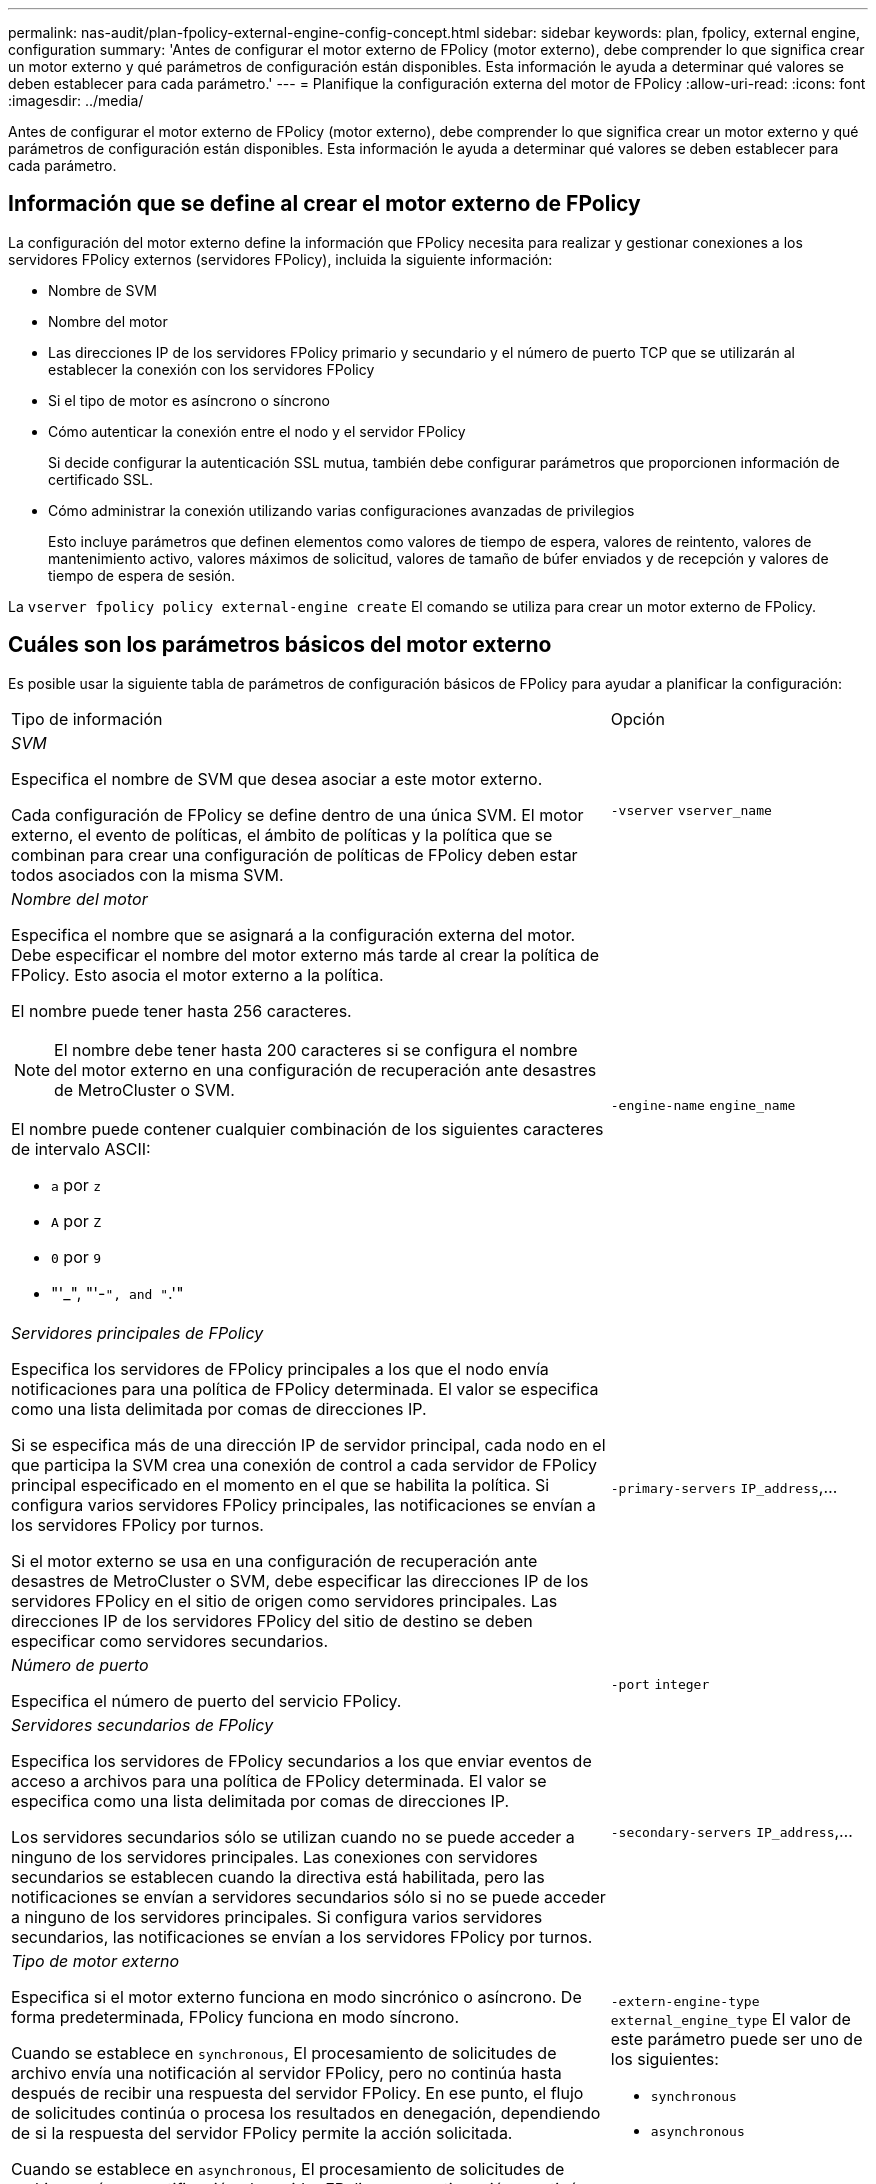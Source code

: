 ---
permalink: nas-audit/plan-fpolicy-external-engine-config-concept.html 
sidebar: sidebar 
keywords: plan, fpolicy, external engine, configuration 
summary: 'Antes de configurar el motor externo de FPolicy (motor externo), debe comprender lo que significa crear un motor externo y qué parámetros de configuración están disponibles. Esta información le ayuda a determinar qué valores se deben establecer para cada parámetro.' 
---
= Planifique la configuración externa del motor de FPolicy
:allow-uri-read: 
:icons: font
:imagesdir: ../media/


[role="lead"]
Antes de configurar el motor externo de FPolicy (motor externo), debe comprender lo que significa crear un motor externo y qué parámetros de configuración están disponibles. Esta información le ayuda a determinar qué valores se deben establecer para cada parámetro.



== Información que se define al crear el motor externo de FPolicy

La configuración del motor externo define la información que FPolicy necesita para realizar y gestionar conexiones a los servidores FPolicy externos (servidores FPolicy), incluida la siguiente información:

* Nombre de SVM
* Nombre del motor
* Las direcciones IP de los servidores FPolicy primario y secundario y el número de puerto TCP que se utilizarán al establecer la conexión con los servidores FPolicy
* Si el tipo de motor es asíncrono o síncrono
* Cómo autenticar la conexión entre el nodo y el servidor FPolicy
+
Si decide configurar la autenticación SSL mutua, también debe configurar parámetros que proporcionen información de certificado SSL.

* Cómo administrar la conexión utilizando varias configuraciones avanzadas de privilegios
+
Esto incluye parámetros que definen elementos como valores de tiempo de espera, valores de reintento, valores de mantenimiento activo, valores máximos de solicitud, valores de tamaño de búfer enviados y de recepción y valores de tiempo de espera de sesión.



La `vserver fpolicy policy external-engine create` El comando se utiliza para crear un motor externo de FPolicy.



== Cuáles son los parámetros básicos del motor externo

Es posible usar la siguiente tabla de parámetros de configuración básicos de FPolicy para ayudar a planificar la configuración:

[cols="70,30"]
|===


| Tipo de información | Opción 


 a| 
_SVM_

Especifica el nombre de SVM que desea asociar a este motor externo.

Cada configuración de FPolicy se define dentro de una única SVM. El motor externo, el evento de políticas, el ámbito de políticas y la política que se combinan para crear una configuración de políticas de FPolicy deben estar todos asociados con la misma SVM.
 a| 
`-vserver` `vserver_name`



 a| 
_Nombre del motor_

Especifica el nombre que se asignará a la configuración externa del motor. Debe especificar el nombre del motor externo más tarde al crear la política de FPolicy. Esto asocia el motor externo a la política.

El nombre puede tener hasta 256 caracteres.

[NOTE]
====
El nombre debe tener hasta 200 caracteres si se configura el nombre del motor externo en una configuración de recuperación ante desastres de MetroCluster o SVM.

====
El nombre puede contener cualquier combinación de los siguientes caracteres de intervalo ASCII:

* `a` por `z`
* `A` por `Z`
* `0` por `9`
* "'_", "'-`", and "`.'"

 a| 
`-engine-name` `engine_name`



 a| 
_Servidores principales de FPolicy_

Especifica los servidores de FPolicy principales a los que el nodo envía notificaciones para una política de FPolicy determinada. El valor se especifica como una lista delimitada por comas de direcciones IP.

Si se especifica más de una dirección IP de servidor principal, cada nodo en el que participa la SVM crea una conexión de control a cada servidor de FPolicy principal especificado en el momento en el que se habilita la política. Si configura varios servidores FPolicy principales, las notificaciones se envían a los servidores FPolicy por turnos.

Si el motor externo se usa en una configuración de recuperación ante desastres de MetroCluster o SVM, debe especificar las direcciones IP de los servidores FPolicy en el sitio de origen como servidores principales. Las direcciones IP de los servidores FPolicy del sitio de destino se deben especificar como servidores secundarios.
 a| 
`-primary-servers` `IP_address`,...



 a| 
_Número de puerto_

Especifica el número de puerto del servicio FPolicy.
 a| 
`-port` `integer`



 a| 
_Servidores secundarios de FPolicy_

Especifica los servidores de FPolicy secundarios a los que enviar eventos de acceso a archivos para una política de FPolicy determinada. El valor se especifica como una lista delimitada por comas de direcciones IP.

Los servidores secundarios sólo se utilizan cuando no se puede acceder a ninguno de los servidores principales. Las conexiones con servidores secundarios se establecen cuando la directiva está habilitada, pero las notificaciones se envían a servidores secundarios sólo si no se puede acceder a ninguno de los servidores principales. Si configura varios servidores secundarios, las notificaciones se envían a los servidores FPolicy por turnos.
 a| 
`-secondary-servers` `IP_address`,...



 a| 
_Tipo de motor externo_

Especifica si el motor externo funciona en modo sincrónico o asíncrono. De forma predeterminada, FPolicy funciona en modo síncrono.

Cuando se establece en `synchronous`, El procesamiento de solicitudes de archivo envía una notificación al servidor FPolicy, pero no continúa hasta después de recibir una respuesta del servidor FPolicy. En ese punto, el flujo de solicitudes continúa o procesa los resultados en denegación, dependiendo de si la respuesta del servidor FPolicy permite la acción solicitada.

Cuando se establece en `asynchronous`, El procesamiento de solicitudes de archivo envía una notificación al servidor FPolicy y, a continuación, continúa.
 a| 
`-extern-engine-type` `external_engine_type` El valor de este parámetro puede ser uno de los siguientes:

* `synchronous`
* `asynchronous`




 a| 
_Opción SSL para la comunicación con el servidor FPolicy_

Especifica la opción SSL para la comunicación con el servidor FPolicy. Este es un parámetro obligatorio. Puede elegir una de las opciones según la siguiente información:

* Cuando se establece en `no-auth`, no se lleva a cabo ninguna autenticación.
+
El enlace de comunicación se establece a través de TCP.

* Cuando se establece en `server-auth`, La SVM autentica el servidor FPolicy mediante la autenticación de servidor SSL.
* Cuando se establece en `mutual-auth`, La autenticación mutua se lleva a cabo entre la SVM y el servidor FPolicy; la SVM autentica el servidor FPolicy y el servidor FPolicy autentica la SVM.
+
Si elige configurar la autenticación mutua SSL, también debe configurar el `-certificate-common-name`, `-certificate-serial`, y. `-certifcate-ca` parámetros.


 a| 
`-ssl-option` {`no-auth`|`server-auth`|`mutual-auth`}



 a| 
_Certificate FQDN o nombre común personalizado_

Especifica el nombre de certificado utilizado si está configurada la autenticación SSL entre la SVM y el servidor FPolicy. Puede especificar el nombre del certificado como un FQDN o como un nombre común personalizado.

Si especifica `mutual-auth` para la `-ssl-option` parámetro, debe especificar un valor para `-certificate-common-name` parámetro.
 a| 
`-certificate-common-name` `text`



 a| 
_Número de serie del certificado_

Especifica el número de serie del certificado utilizado para la autenticación si se configura la autenticación SSL entre la SVM y el servidor FPolicy.

Si especifica `mutual-auth` para la `-ssl-option` parámetro, debe especificar un valor para `-certificate-serial` parámetro.
 a| 
`-certificate-serial` `text`



 a| 
_Autoridad del certificado_

Especifica el nombre de CA del certificado utilizado para la autenticación si se configura la autenticación SSL entre la SVM y el servidor FPolicy.

Si especifica `mutual-auth` para la `-ssl-option` parámetro, debe especificar un valor para `-certificate-ca` parámetro.
 a| 
`-certificate-ca` `text`

|===


== Cuáles son las opciones avanzadas del motor externo

Puede usar la siguiente tabla de parámetros de configuración avanzados de FPolicy conforme planifique si desea personalizar la configuración con parámetros avanzados. Estos parámetros se utilizan para modificar el comportamiento de comunicación entre los nodos del clúster y los servidores FPolicy:

[cols="70,30"]
|===


| Tipo de información | Opción 


 a| 
_Tiempo de espera para cancelar una solicitud_

Especifica el intervalo de tiempo en horas (`h`), minutos (`m`) o segundos (`s`) Que el nodo espera una respuesta del servidor FPolicy.

Si el intervalo de tiempo de espera supera, el nodo envía una solicitud de cancelación al servidor FPolicy. A continuación, el nodo envía la notificación a un servidor FPolicy alternativo. Este tiempo de espera ayuda a gestionar un servidor de FPolicy que no responde, lo que puede mejorar la respuesta del cliente SMB/NFS. Además, cancelar las solicitudes después de un período de tiempo de espera puede ayudar a liberar recursos del sistema, ya que la solicitud de notificación se mueve de un servidor FPolicy inactivo/incorrecto a otro servidor FPolicy alternativo.

El intervalo para este valor es `0` por `100`. Si el valor se establece en `0`, La opción está deshabilitada y los mensajes de solicitud de cancelación no se envían al servidor FPolicy. El valor predeterminado es `20s`.
 a| 
`-reqs-cancel-timeout` `integer`[h|m|s]



 a| 
_Tiempo de espera para cancelar una solicitud_

Especifica el tiempo de espera en horas (`h`), minutos (`m`) o segundos (`s`) para cancelar una solicitud.

El intervalo para este valor es `0` por `200`.
 a| 
`-reqs-abort-timeout` `` `integer`[h|m|s]



 a| 
_Intervalo para enviar solicitudes de estado_

Especifica el intervalo en horas (`h`), minutos (`m`) o segundos (`s`) Después de la cual se envía una solicitud de estado al servidor FPolicy.

El intervalo para este valor es `0` por `50`. Si el valor se establece en `0`, La opción está deshabilitada y los mensajes de solicitud de estado no se envían al servidor FPolicy. El valor predeterminado es `10s`.
 a| 
`-status-req-interval` `integer`[h|m|s]



 a| 
_Número máximo de solicitudes pendientes en el servidor FPolicy_

Especifica el número máximo de solicitudes pendientes que se pueden poner en cola en el servidor de FPolicy.

El intervalo para este valor es `1` por `10000`. El valor predeterminado es `50`.
 a| 
`-max-server-reqs` `integer`



 a| 
_Timeout para desconectar un servidor de FPolicy que no responde_

Especifica el intervalo de tiempo en horas (`h`), minutos (`m`) o segundos (`s`) Después de lo cual finaliza la conexión al servidor FPolicy.

La conexión finaliza después del período de tiempo de espera sólo si la cola del servidor FPolicy contiene las solicitudes máximas permitidas y no se recibe ninguna respuesta dentro del período de tiempo de espera. El número máximo permitido de solicitudes es cualquiera de las dos `50` (el valor predeterminado) o el número especificado por `max-server-reqs-` parámetro.

El intervalo para este valor es `1` por `100`. El valor predeterminado es `60s`.
 a| 
`-server-progress-timeout` `integer`[h|m|s]



 a| 
_Interval para enviar mensajes de mantenimiento activo al servidor de FPolicy_

Especifica el intervalo de tiempo en horas (`h`), minutos (`m`) o segundos (`s`) En los que se envían mensajes de mantenimiento activo al servidor FPolicy.

Los mensajes de mantenimiento activo detectan conexiones medio abiertas.

El intervalo para este valor es `10` por `600`. Si el valor se establece en `0`, La opción está deshabilitada y se impide que los mensajes de mantenimiento activo se envíen a los servidores FPolicy. El valor predeterminado es `120s`.
 a| 
`-keep-alive-interval-` `integer`[h|m|s]



 a| 
_Intentos máximos de reconexión_

Especifica la cantidad máxima de veces que la SVM intenta volver a conectarse al servidor FPolicy después de haberse roto la conexión.

El intervalo para este valor es `0` por `20`. El valor predeterminado es `5`.
 a| 
`-max-connection-retries` `integer`



 a| 
_Tamaño de búfer de recepción_

Especifica el tamaño del búfer de recepción del socket conectado para el servidor FPolicy.

El valor predeterminado se establece en 256 kilobytes (Kb). Cuando el valor se establece en 0, el tamaño del búfer de recepción se establece en un valor definido por el sistema.

Por ejemplo, si el tamaño predeterminado del búfer de recepción del socket es de 65536 bytes, al establecer el valor ajustable en 0, el tamaño del búfer de socket se establece en 65536 bytes. Puede utilizar cualquier valor no predeterminado para establecer el tamaño (en bytes) del búfer de recepción.
 a| 
`-recv-buffer-size` `integer`



 a| 
_Tamaño del búfer de envío_

Especifica el tamaño del búfer de envío del socket conectado para el servidor FPolicy.

El valor predeterminado se establece en 256 kilobytes (Kb). Cuando el valor se establece en 0, el tamaño del búfer de envío se establece en un valor definido por el sistema.

Por ejemplo, si el tamaño de búfer de envío predeterminado del socket se establece en 65536 bytes, al establecer el valor ajustable en 0, el tamaño del búfer de socket se establece en 65536 bytes. Puede utilizar cualquier valor no predeterminado para establecer el tamaño (en bytes) del búfer de envío.
 a| 
`-send-buffer-size` `integer`



 a| 
_Tiempo de espera para purgar un ID de sesión durante la reconexión_

Especifica el intervalo en horas (`h`), minutos (`m`) o segundos (`s`) Después de lo cual se envía un nuevo ID de sesión al servidor FPolicy durante los intentos de reconexión.

Si la conexión entre la controladora de almacenamiento y el servidor FPolicy se completa y se realiza la reconexión dentro de la `-session-timeout` A intervalos, el ID de sesión antiguo se envía al servidor de FPolicy para poder enviar respuestas a las notificaciones antiguas.

El valor predeterminado se establece en 10 segundos.
 a| 
`-session-timeout` [``integer``h][``integer``m][``integer``s]

|===